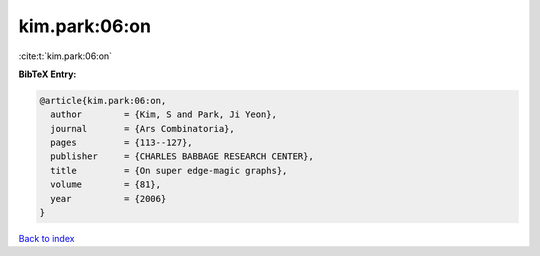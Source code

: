 kim.park:06:on
==============

:cite:t:`kim.park:06:on`

**BibTeX Entry:**

.. code-block:: bibtex

   @article{kim.park:06:on,
     author        = {Kim, S and Park, Ji Yeon},
     journal       = {Ars Combinatoria},
     pages         = {113--127},
     publisher     = {CHARLES BABBAGE RESEARCH CENTER},
     title         = {On super edge-magic graphs},
     volume        = {81},
     year          = {2006}
   }

`Back to index <../By-Cite-Keys.html>`_
